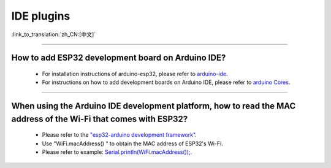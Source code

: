 IDE plugins
===========

:link_to_translation:`zh_CN:[中文]`

.. raw:: html

   <style>
   body {counter-reset: h2}
     h2 {counter-reset: h3}
     h2:before {counter-increment: h2; content: counter(h2) ". "}
     h3:before {counter-increment: h3; content: counter(h2) "." counter(h3) ". "}
     h2.nocount:before, h3.nocount:before, { content: ""; counter-increment: none }
   </style>

--------------

How to add ESP32 development board on Arduino IDE?
-------------------------------------------------------------------

  - For installation instructions of arduino-esp32, please refer to `arduino-ide <https://github.com/espressif/arduino-esp32/blob/master/docs/arduino-ide/boards_manager.md>`_.
  - For instructions on how to add development boards on Arduino IDE, please refer to `arduino Cores <https://www.arduino.cc/en/Guide/Cores>`_.

----------------

When using the Arduino IDE development platform, how to read the MAC address of the Wi-Fi that comes with ESP32?
-------------------------------------------------------------------------------------------------------------------------------------------------------------------------------------------------------------------------------------------------

  - Please refer to the `"esp32-arduino development framework" <https://github.com/espressif/arduino-esp32>`_.
  - Use "WiFi.macAddress() " to obtain the MAC address of ESP32's Wi-Fi.
  - Please refer to example: `Serial.println(WiFi.macAddress()); <https://github.com/espressif/arduino-esp32/blob/a59eafbc9dfa3ce818c110f996eebf68d755be24/libraries/WiFi/examples/WiFiClientStaticIP/WiFiClientStaticIP.ino>`_.
  
